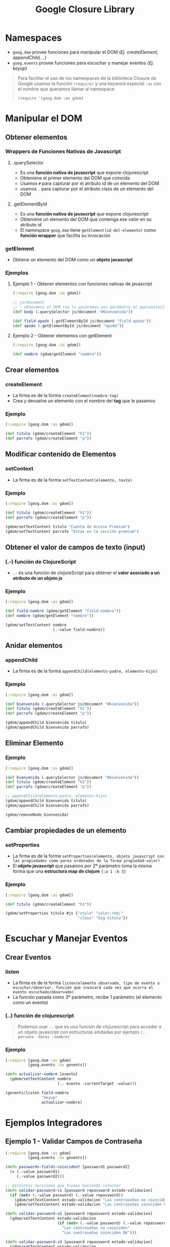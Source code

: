 #+TITLE: Google Closure Library
* Namespaces
  - ~goog.dom~ provee funciones para manipular el DOM (/Ej. createElement, appendChild, ../)
  - ~goog.events~ provee funciones para escuchar y manejar eventos (/Ej. keyup/)

  #+BEGIN_QUOTE
  Para facilitar el uso de los namespaces de la biblioteca Closure de Google
  usamos la función ~(require)~ y una keyword especial ~:as~ con el nombre que queramos llamar al namespace

  ~(require '[goog.dom :as gdom]~
  #+END_QUOTE
* Manipular el DOM
** Obtener elementos
*** Wrappers de Funciones Nativas de Javascript
**** .querySelector
     - Es una *función nativa de javascript* que expone clojurescript
     - Obteniene el primer elemento del DOM que coincida
     - Usamos ~#~ para capturar por el atributo id de un elemento del DOM
     - usamos ~.~ para capturar por el atributo class de un elemento del DOM
**** .getElementById
     - Es una *función nativa de javascript* que expone clojurescript
     - Obteniene un elemento del DOM que contenga ese valor en su atributo id
     - El namespace ~goog.dom~ tiene ~getElement(id-del-elemento)~ como *función wrapper* que facilita su invocación
*** getElement
    - Obtiene un elemento del DOM como un *objeto javascript*
*** Ejemplos
**** Ejemplo 1 - Obtener elementos con funciones nativas de javascript
      #+BEGIN_SRC clojure
        (:require [goog.dom :as gdom])

        ;; js/document
        ;; - obtenemos el DOM (se lo pasaremos por parámetro al querySelector)
        (def body (.querySelector js/document "#bienvenida"))

        (def field-apodo (.getElementById js/document "field-apodo"))
        (def apodo (.getElementById js/document "apodo"))
      #+END_SRC
**** Ejemplo 2 - Obtener elementos con getElement
   #+BEGIN_SRC clojure
     (:require [goog.dom :as gdom])

     (def nombre (gdom/getElement "nombre"))
   #+END_SRC
** Crear elementos
*** createElement
      - La firma es de la forma ~createElement(nombre-tag)~
      - Crea y devuelve un elemento con el nombre del *tag* que le pasamos
*** Ejemplo
    #+BEGIN_SRC clojure
      (:require [goog.dom :as gdom])

      (def titulo (gdom/createElement "h1"))
      (def parrafo (gdom/createElement "p"))
    #+END_SRC
** Modificar contenido de Elementos
*** setContext
    - La firma es de la forma ~setTextContent(elemento, texto)~
*** Ejemplo
    #+BEGIN_SRC clojure
      (:require [goog.dom :as gdom])

      (def titulo (gdom/createElement "h1"))
      (def parrafo (gdom/createElement "p"))

      (gdom/setTextContent titulo "Cuenta de Acceso Premium")
      (gdom/setTextContent parrafo "Estas en la sección premium")
    #+END_SRC
** Obtener el valor de campos de texto (input)
*** (.-) función de ClojureScript
    - ~.-~ es una función de clojureScript para obtener el *valor asociado a un atributo de un objeto js*
*** Ejemplo
    #+BEGIN_SRC clojure
      (:require [goog.dom :as gdom])

      (def field-nombre (gdom/getElement "field-nombre"))
      (def nombre (gdom/getElement "nombre"))

      (gdom/setTextContent nombre
                           (.-value field-nombre))
    #+END_SRC
** Anidar elementos
*** appendChild
    - La firma es de la forma ~appendChild(elemento-padre, elemento-hijo)~
*** Ejemplo
    #+BEGIN_SRC clojure
      (:require [goog.dom :as gdom])

      (def bienvenida (.querySelector js/document "#bienvenida"))
      (def titulo (gdom/createElement "h1"))
      (def parrafo (gdom/createElement "p"))

      (gdom/appendChild bienvenida titulo)
      (gdom/appendChild bienvenida parrafo)
    #+END_SRC
** Eliminar Elemento
*** Ejemplo
     #+BEGIN_SRC clojure
       (:require [goog.dom :as gdom])

       (def bienvenida (.querySelector js/document "#bienvenida"))
       (def titulo (gdom/createElement "h1"))
       (def parrafo (gdom/createElement "p"))

       ;; appendChild(elemento-padre, elemento-hijo)
       (gdom/appendChild bienvenida titulo)
       (gdom/appendChild bienvenida parrafo)

       (gdom/removeNode bienvenida)
     #+END_SRC
** Cambiar propiedades de un elemento
*** setProperties
    - La firma es de la forma ~setProperties(elemento, objeto javascript con las propiedades como pares ordenados de la forma propiedad-valor)~
    - El *objeto javascript* que pasamos por 2º parámetro toma la misma forma que una *estructura map de clojure* ~{:a 1 :b 3}~
*** Ejemplo
    #+BEGIN_SRC clojure
      (:require [goog.dom :as gdom])

      (def titulo (gdom/createElement "h1"))

      (gdom/setProperties titulo #js {"style" "color:red;"
                                      "class" "big-titulo"})
    #+END_SRC
* Escuchar y Manejar Eventos
** Crear Eventos
*** listen
     - La firma es de la forma ~listen(elemento observado, tipo de evento a escuchar/observar, función que invocará cada vez que ocurra el evento escuchado/observado)~
     - La función pasada como 3º parámetro, recibe 1 parámetro (el elemento como un evento)
*** (..) función de clojurescript
      #+BEGIN_QUOTE
      Podemos usar ~..~ que es una función de clojurescript para acceder a un objeto javascript con estructuras anidadas
      por ejemplo ~(.. persona -datos -nombre)~
      #+END_QUOTE
*** Ejemplo
    #+BEGIN_SRC clojure
      (:require [goog.dom :as gdom]
                [goog.events :as gevents])

      (defn actualizar-nombre [evento]
        (gdom/setTextContent nombre
                             (.. evento -currentTarget -value)))

      (gevents/listen field-nombre
                      "keyup"
                      actualizar-nombre)
    #+END_SRC
* Ejemplos Integradores
** Ejemplo 1 - Validar Campos de Contraseña
   #+BEGIN_SRC clojure
     (:require [goog.dom :as gdom]
               [goog.events :as gevents])

     (defn passwords-fields-coinciden? [password1 password2]
       (= (.-value password1)
          (.-value password2)))

     ;; distintas versiones que fuimos haciendo refactor
     (defn validar-password-v1 [password repassword estado-validacion]
       (if (not= (.-value password) (.-value repassword))
         (gdom/setTextContent estado-validacion "Las contraseñas no coinciden :(")
         (gdom/setTextContent estado-validacion "Las contraseñas coinciden OK :)")))

     (defn validar-password-v2 [password repassword estado-validacion]
       (gdom/setTextContent estado-validacion
                            (if (not= (.-value password) (.-value repassword))
                              "Las contraseñas no coinciden"
                              "Las contraseñas coinciden OK")))

     (defn validar-password-v3 [password repassword estado-validacion]
       (gdom/setTextContent estado-validacion
                            (if (passwords-fields-coinciden? password repassword)
                              "Las contraseñas coinciden :)"
                              "Las contraseñas NO coinciden >:(")))

     ;; macro #
     ;; - para crear una función anónima corta sin nombre y pasar los parámetros que necesita la función que maneja el evento
     (let [password (gdom/getElement "field-password")
           repassword (gdom/getElement "field-repassword")
           estado-validacion (gdom/getElement "estado-validacion-password")]
       (gevents/listen password "keyup"
                       #(validar-password-v3 password repassword estado-validacion))
       (gevents/listen repassword "keyup"
                       #(validar-password-v3 password repassword estado-validacion)))
   #+END_SRC
* Referencias
** Referencias Oficiales
   1. [[https://developers.google.com/closure/library][Closure Library (developers.google.com)]]
   2. [[https://google.github.io/closure-library/develop/get-started][Getting Started with Closure Library (google.github.io)]]
